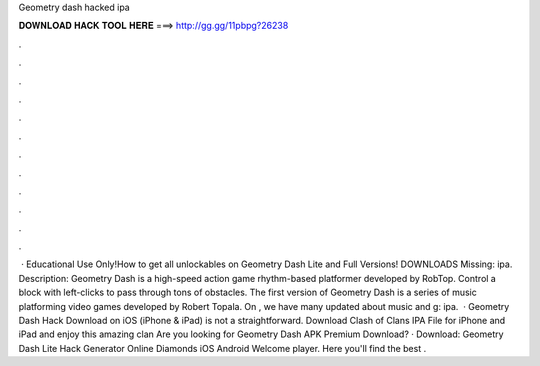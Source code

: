 Geometry dash hacked ipa

𝐃𝐎𝐖𝐍𝐋𝐎𝐀𝐃 𝐇𝐀𝐂𝐊 𝐓𝐎𝐎𝐋 𝐇𝐄𝐑𝐄 ===> http://gg.gg/11pbpg?26238

.

.

.

.

.

.

.

.

.

.

.

.

 · Educational Use Only!How to get all unlockables on Geometry Dash Lite and Full Versions! DOWNLOADS Missing: ipa. Description: Geometry Dash is a high-speed action game rhythm-based platformer developed by RobTop. Control a block with left-clicks to pass through tons of obstacles. The first version of Geometry Dash is a series of music platforming video games developed by Robert Topala. On , we have many updated about music and g: ipa.  · Geometry Dash Hack Download on iOS (iPhone & iPad) is not a straightforward. Download Clash of Clans IPA File for iPhone and iPad and enjoy this amazing clan Are you looking for Geometry Dash APK Premium Download? · Download: Geometry Dash Lite Hack Generator Online Diamonds iOS Android Welcome player. Here you'll find the best .